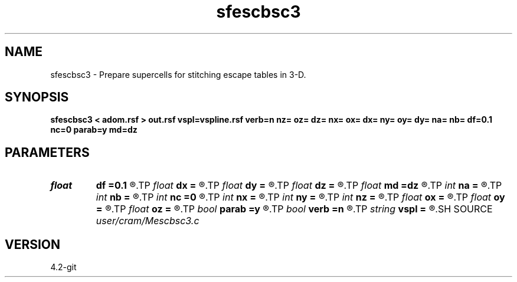 .TH sfescbsc3 1  "APRIL 2023" Madagascar "Madagascar Manuals"
.SH NAME
sfescbsc3 \- Prepare supercells for stitching escape tables in 3-D. 
.SH SYNOPSIS
.B sfescbsc3 < adom.rsf > out.rsf vspl=vspline.rsf verb=n nz= oz= dz= nx= ox= dx= ny= oy= dy= na= nb= df=0.1 nc=0 parab=y md=dz
.SH PARAMETERS
.PD 0
.TP
.I float  
.B df
.B =0.1
.R  	< Maximum distance to travel per step (fraction of the cell size) >
.TP
.I float  
.B dx
.B =
.R  	Sampling of x axis
.TP
.I float  
.B dy
.B =
.R  	Sampling of y axis
.TP
.I float  
.B dz
.B =
.R  	Sampling of z axis
.TP
.I float  
.B md
.B =dz
.R  	Half-width of a supercell
.TP
.I int    
.B na
.B =
.R  	Number of samples in azimuth dimension
.TP
.I int    
.B nb
.B =
.R  	Number of samples in inclination dimension
.TP
.I int    
.B nc
.B =0
.R  	Number of threads to use for ray tracing (OMP_NUM_THREADS by default)
.TP
.I int    
.B nx
.B =
.R  	Number of samples in x axis
.TP
.I int    
.B ny
.B =
.R  	Number of samples in y axis
.TP
.I int    
.B nz
.B =
.R  	Number of samples in z axis
.TP
.I float  
.B ox
.B =
.R  	Beginning of x axis
.TP
.I float  
.B oy
.B =
.R  	Beginning of y axis
.TP
.I float  
.B oz
.B =
.R  	Beginning of z axis
.TP
.I bool   
.B parab
.B =y
.R  [y/n]	y - use parabolic approximation of trajectories, n - straight line
.TP
.I bool   
.B verb
.B =n
.R  [y/n]	verbosity flag
.TP
.I string 
.B vspl
.B =
.R  	Spline coefficients for velocity model (auxiliary input file name)
.SH SOURCE
.I user/cram/Mescbsc3.c
.SH VERSION
4.2-git
